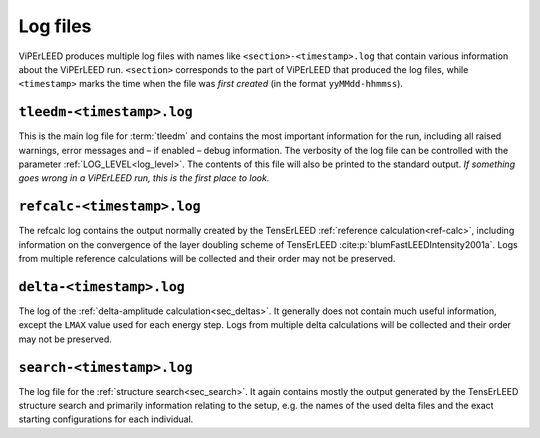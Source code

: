 .. _log_files:

=========
Log files
=========

ViPErLEED produces multiple log files with names like ``<section>-<timestamp>.log`` that contain various information about the ViPErLEED run.
``<section>`` corresponds to the part of ViPErLEED that produced the log files, while ``<timestamp>`` marks the time when the file was *first created* (in the format ``yyMMdd-hhmmss``).

.. _log_files_tleedm:

``tleedm-<timestamp>.log``
==========================

This is the main log file for :term:`tleedm` and contains the most important information for the run, including all raised warnings, error messages and – if enabled – debug information.
The verbosity of the log file can be controlled with the parameter :ref:`LOG_LEVEL<log_level>`.
The contents of this file will also be printed to the standard output.
*If something goes wrong in a ViPErLEED run, this is the first place to look.*

.. _log_files_refcalc:

``refcalc-<timestamp>.log``
===========================

The refcalc log contains the output normally created by the TensErLEED :ref:`reference calculation<ref-calc>`, including information on the convergence of the layer doubling scheme of TensErLEED :cite:p:`blumFastLEEDIntensity2001a`.
Logs from multiple reference calculations will be collected and their order may not be preserved.

``delta-<timestamp>.log``
=========================

The log of the :ref:`delta-amplitude calculation<sec_deltas>`.
It generally does not contain much useful information, except the ``LMAX`` value used for each energy step.
Logs from multiple delta calculations will be collected and their order may not be preserved.

``search-<timestamp>.log``
==========================

The log file for the :ref:`structure search<sec_search>`.
It again contains mostly the output generated by the TensErLEED structure search and primarily information relating to the setup, e.g. the names of the used delta files and the exact starting configurations for each individual.